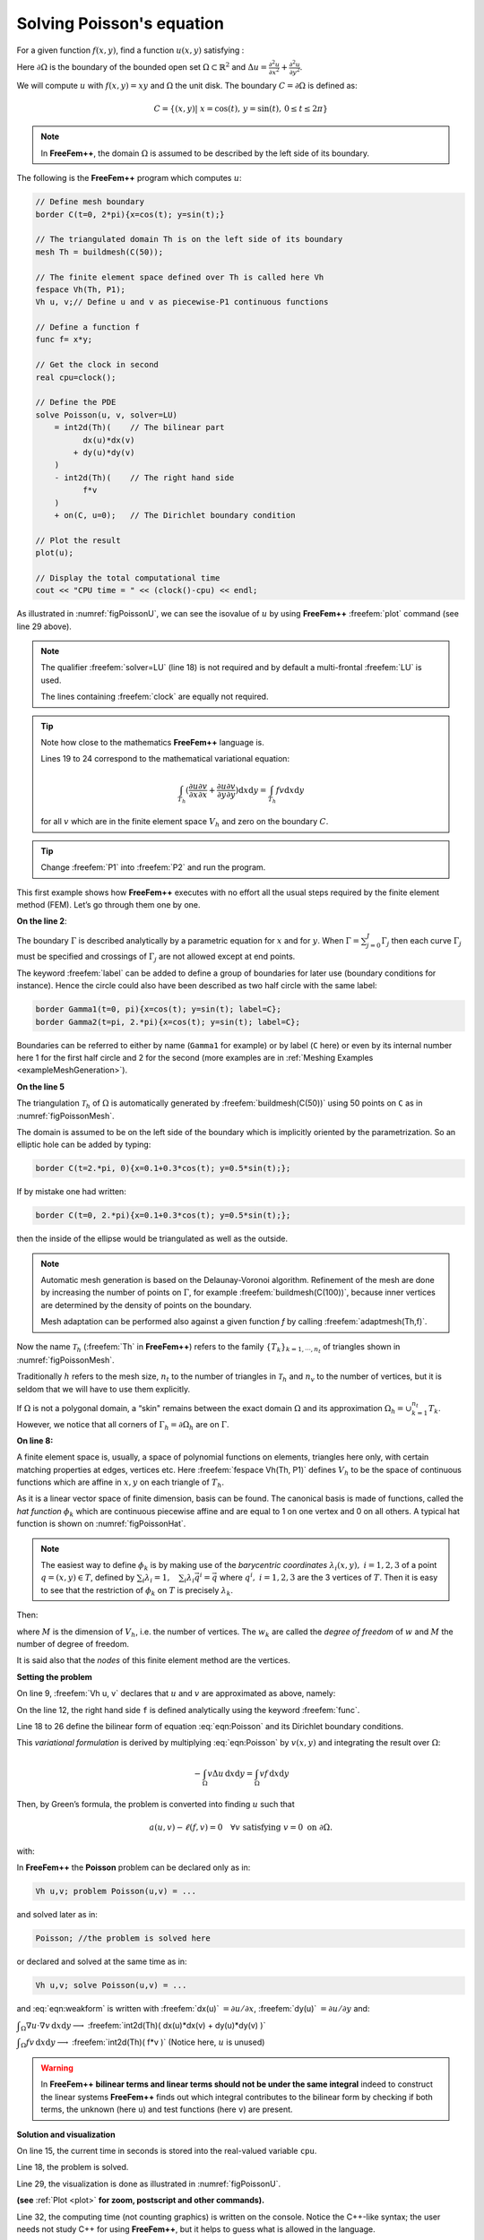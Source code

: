 .. role:: freefem(code)
  :language: freefem

.. _tutorialPoisson:

Solving Poisson's equation
==========================

For a given function :math:`f(x,y)`, find a function :math:`u(x,y)` satisfying :

.. math::
    \begin{array}{rcl}
        -\Delta u(x,y) &= f(x,y) & \mbox{ for all }(x,y)\mbox{ in }\Omega\\
        u(x,y) &= 0 & \mbox{ for all }(x,y)\mbox{ on }\partial\Omega
    \end{array}
    :label: eqn:Poisson

Here :math:`\partial\Omega` is the boundary of the bounded open set :math:`\Omega\subset\mathbb{R}^2` and :math:`\Delta u = \frac{\partial^2 u}{\partial x^2 } + \frac{\partial^2 u}{\partial y^2}`.

We will compute :math:`u` with :math:`f(x,y)=xy` and :math:`\Omega` the unit disk. The boundary :math:`C=\partial\Omega` is defined as:

.. math::
    C=\{(x,y)|\; x=\cos(t),\, y=\sin(t),\, 0\le t\le 2\pi\}

.. note:: In **FreeFem++**, the domain :math:`\Omega` is assumed to be described by the left side of its boundary.

The following is the **FreeFem++** program which computes :math:`u`:

.. code-block:: freefem

   // Define mesh boundary
   border C(t=0, 2*pi){x=cos(t); y=sin(t);}

   // The triangulated domain Th is on the left side of its boundary
   mesh Th = buildmesh(C(50));

   // The finite element space defined over Th is called here Vh
   fespace Vh(Th, P1);
   Vh u, v;// Define u and v as piecewise-P1 continuous functions

   // Define a function f
   func f= x*y;

   // Get the clock in second
   real cpu=clock();

   // Define the PDE
   solve Poisson(u, v, solver=LU)
       = int2d(Th)(    // The bilinear part
             dx(u)*dx(v)
           + dy(u)*dy(v)
       )
       - int2d(Th)(    // The right hand side
             f*v
       )
       + on(C, u=0);   // The Dirichlet boundary condition

   // Plot the result
   plot(u);

   // Display the total computational time
   cout << "CPU time = " << (clock()-cpu) << endl;

As illustrated in :numref:`figPoissonU`, we can see the isovalue of :math:`u` by using **FreeFem++** :freefem:`plot` command (see line 29 above).

.. figure:: images/firstTh.png
    :figclass: inline
	 :figwidth: 49%
    :name: figPoissonMesh

    Mesh Th by :freefem:`buildmesh(C(50))`

.. figure:: images/firstU.png
    :figclass: inline
	 :figwidth: 49%
    :name: figPoissonU

    Isovalue by :freefem:`plot(u)`

.. note:: The qualifier :freefem:`solver=LU` (line 18) is not required and by default a multi-frontal :freefem:`LU` is used.

   The lines containing :freefem:`clock` are equally not required.

.. tip:: Note how close to the mathematics **FreeFem++** language is.

   Lines 19 to 24 correspond to the mathematical variational equation:

   .. math::
      \int_{T_h}
      (
         \frac{\partial u}{\partial x}\frac{\partial v}{\partial x}
         + \frac{\partial u}{\partial y}\frac{\partial v}{\partial y}
      )\text{d} x \text{d} y
      = \int_{T_h}f v\text{d} x\text{d} y

   for all :math:`v` which are in the finite element space :math:`V_h` and zero on the boundary :math:`C`.

.. tip:: Change :freefem:`P1` into :freefem:`P2` and run the program.

This first example shows how **FreeFem++** executes with no effort all the usual steps required by the finite element method (FEM).
Let’s go through them one by one.

**On the line 2**:

The boundary :math:`\Gamma` is described analytically by a parametric equation for :math:`x` and for :math:`y`.
When :math:`\Gamma=\sum_{j=0}^J \Gamma_j` then each curve :math:`\Gamma_j` must be specified and crossings of :math:`\Gamma_j` are not allowed except at end points.

The keyword :freefem:`label` can be added to define a group of boundaries for later use (boundary conditions for instance).
Hence the circle could also have been described as two half circle with the same label:

.. code-block:: freefem

   border Gamma1(t=0, pi){x=cos(t); y=sin(t); label=C};
   border Gamma2(t=pi, 2.*pi){x=cos(t); y=sin(t); label=C};

Boundaries can be referred to either by name (``Gamma1`` for example) or by label (``C`` here) or even by its internal number here 1 for the first half circle and 2 for the second (more examples are in :ref:`Meshing Examples <exampleMeshGeneration>`).

**On the line 5**

The triangulation :math:`\mathcal{T}_h` of :math:`\Omega` is automatically generated by :freefem:`buildmesh(C(50))` using 50 points on ``C`` as in :numref:`figPoissonMesh`.

The domain is assumed to be on the left side of the boundary which is implicitly oriented by the parametrization. So an elliptic hole can be added by typing:

.. code-block:: freefem

   border C(t=2.*pi, 0){x=0.1+0.3*cos(t); y=0.5*sin(t);};

If by mistake one had written:

.. code-block:: freefem

   border C(t=0, 2.*pi){x=0.1+0.3*cos(t); y=0.5*sin(t);};

then the inside of the ellipse would be triangulated as well as the outside.

.. note:: Automatic mesh generation is based on the Delaunay-Voronoi algorithm.
   Refinement of the mesh are done by increasing the number of points on :math:`\Gamma`, for example :freefem:`buildmesh(C(100))`, because inner vertices are determined by the density of points on the boundary.

   Mesh adaptation can be performed also against a given function `f` by calling :freefem:`adaptmesh(Th,f)`.

Now the name :math:`\mathcal{T}_h` (:freefem:`Th` in **FreeFem++**) refers to the family :math:`\{T_k\}_{k=1,\cdots,n_t}` of triangles shown in :numref:`figPoissonMesh`.

Traditionally :math:`h` refers to the mesh size, :math:`n_t` to the number of triangles in :math:`\mathcal{T}_h` and :math:`n_v` to the number of vertices, but it is seldom that we will have to use them explicitly.

If :math:`\Omega` is not a polygonal domain, a “skin" remains between the exact domain :math:`\Omega` and its approximation :math:`\Omega_h=\cup_{k=1}^{n_t}T_k`.
However, we notice that all corners of :math:`\Gamma_h = \partial\Omega_h` are on :math:`\Gamma`.

**On line 8:**

A finite element space is, usually, a space of polynomial functions on elements, triangles here only, with certain matching properties at edges, vertices etc. Here :freefem:`fespace Vh(Th, P1)` defines :math:`V_h` to be the space of continuous functions which are affine in :math:`x,y` on each triangle of :math:`T_h`.

As it is a linear vector space of finite dimension, basis can be found.
The canonical basis is made of functions, called the *hat function* :math:`\phi_k` which are continuous piecewise affine and are equal to 1 on one vertex and 0 on all others. A typical hat function is shown on :numref:`figPoissonHat`.

.. figure:: images/meshTh_2.png
    :figclass: inline
	:figwidth: 49%
    :name: figPoissonMesh2

    :freefem:`mesh Th`

.. figure:: images/hat_functions.png
    :figclass: inline
	:figwidth: 49%
    :name: figPoissonHat

    Graph of :math:`\phi_1` (left) and :math:`\phi_6` (right)

.. note:: The easiest way to define :math:`\phi_k` is by making use of the *barycentric coordinates* :math:`\lambda_i(x,y),~i=1,2,3` of a point :math:`q=(x,y)\in T`, defined by :math:`\sum_i\lambda_i=1,~~~\sum_i\lambda_i\vec q^i=\vec q` where :math:`q^i,~i=1,2,3` are the 3 vertices of :math:`T`.
   Then it is easy to see that the restriction of :math:`\phi_k` on :math:`T` is precisely :math:`\lambda_k`.

Then:

.. math::
   V_h(\mathcal{T}_h,P_1)=\left\{w(x,y)\left|\; w(x,y)=\sum_{k=1}^{M}w_k\phi_k(x,y),\, w_k\textrm{ are real numbers}\right.\right\}
   :label: equation3

where :math:`M` is the dimension of :math:`V_h`, i.e. the number of vertices.
The :math:`w_k` are called the *degree of freedom* of :math:`w` and :math:`M` the number of degree of freedom.

It is said also that the *nodes* of this finite element method are the vertices.

**Setting the problem**

On line 9, :freefem:`Vh u, v` declares that :math:`u` and :math:`v` are approximated as above, namely:

.. math::
   u(x,y)\simeq u_h(x,y)=\sum_{k=0}^{M-1} u_k\phi_k(x,y)
   :label: defu

On the line 12, the right hand side ``f`` is defined analytically using the keyword :freefem:`func`.

Line 18 to 26 define the bilinear form of equation :eq:`eqn:Poisson` and its Dirichlet boundary conditions.

This *variational formulation* is derived by multiplying :eq:`eqn:Poisson` by :math:`v(x,y)` and integrating the result over :math:`\Omega`:

.. math::
   -\int_{\Omega}v\Delta u \,\text{d} x\text{d} y = \int_{\Omega} vf\, \text{d} x\text{d} y

Then, by Green’s formula, the problem is converted into finding :math:`u` such that

.. math::
    a(u,v) - \ell(f,v) = 0 \quad \forall v \mbox{ satisfying }v=0\mbox{ on }\partial\Omega.

with:

.. math::
    \begin{array}{rcl}
        a(u,v) &=& \int_{\Omega}\nabla u\cdot \nabla v \,\text{d} x\text{d} y\\
        \ell(f,v) &=& \int_{\Omega}fv\, \text{d} x\text{d} y
    \end{array}
    :label: eqn:weakform

In **FreeFem++** the **Poisson** problem can be declared only as in:

.. code-block:: freefem

   Vh u,v; problem Poisson(u,v) = ...

and solved later as in:

.. code-block:: freefem

   Poisson; //the problem is solved here

or declared and solved at the same time as in:

.. code-block:: freefem

   Vh u,v; solve Poisson(u,v) = ...

and :eq:`eqn:weakform` is written with :freefem:`dx(u)` :math:`=\partial u/\partial x`, :freefem:`dy(u)` :math:`=\partial u/\partial y` and:

:math:`\displaystyle{\int_{\Omega}\nabla u\cdot \nabla v\, \text{d} x\text{d} y \longrightarrow}`
:freefem:`int2d(Th)( dx(u)*dx(v) + dy(u)*dy(v) )`

:math:`\displaystyle{\int_{\Omega}fv\, \text{d} x\text{d} y \longrightarrow}`
:freefem:`int2d(Th)( f*v )` (Notice here, :math:`u` is unused)

.. warning:: In **FreeFem++** **bilinear terms and linear terms should not be under the same integral** indeed to construct the linear systems **FreeFem++** finds out which integral contributes to the bilinear form by checking if both terms, the unknown (here ``u``) and test functions (here ``v``) are present.

**Solution and visualization**

On line 15, the current time in seconds is stored into the real-valued variable ``cpu``.

Line 18, the problem is solved.

Line 29, the visualization is done as illustrated in :numref:`figPoissonU`.

**(see** :ref:`Plot <plot>` **for zoom, postscript and other commands).**

Line 32, the computing time (not counting graphics) is written on the console. Notice the C++-like syntax; the user needs not study C++ for using **FreeFem++**, but it helps to guess what is allowed in the language.

**Access to matrices and vectors**

Internally **FreeFem++** will solve a linear system of the type

.. math::
   \sum_{j=0}^{M-1} A_{ij}u_j - F_i=0 ,\quad i=0,\cdots,M-1;\qquad
   F_i=\int_{\Omega}f\phi_i\, \text{d} x\text{d} y
   :label: eqn:Equation

which is found by using :eq:`defu` and replacing :math:`v` by :math:`\phi_i` in :eq:`eqn:weakform`.
The Dirichlet conditions are implemented by penalty, namely by setting :math:`A_{ii}=10^{30}` and :math:`F_i=10^{30}*0` if :math:`i` is a boundary degree of freedom.

.. note:: The number :math:`10^{30}` is called :freefem:`tgv` (*très grande valeur* or *very high value* in english) and it is generally possible to change this value, see the item :freefem`solve, tgv=`

The matrix :math:`A=(A_{ij})` is called *stiffness matrix*.
If the user wants to access :math:`A` directly he can do so by using (see section :ref:`Variational form, Sparse matrix, PDE data vector <variationalFormSparseMatrixPDE>` for details).

.. code-block:: freefem

   varf a(u,v)
       = int2d(Th)(
             dx(u)*dx(v)
           + dy(u)*dy(v)
       )
       + on(C, u=0)
       ;
   matrix A = a(Vh, Vh); //stiffness matrix

The vector :math:`F` in :eq:`eqn:Equation` can also be constructed manually:

.. code-block:: freefem

   varf l(unused,v)
       = int2d(Th)(
             f*v
       )
       + on(C, unused=0)
       ;
   Vh F;
   F[] = l(0,Vh); //F[] is the vector associated to the function F

The problem can then be solved by:

.. code-block:: freefem

   u[] = A^-1*F[]; //u[] is the vector associated to the function u

.. note:: Here ``u`` and ``F`` are finite element function, and ``u[]`` and ``F[]`` give the array of value associated (``u[]`` :math:`\equiv (u_i)_{i=0,\dots,M-1}` and ``F[]`` :math:`\equiv (F_i)_{i=0,\dots,M-1}`).

   So we have:

   .. math::
      \mathtt{u}(x,y) = \sum_{i=0}^{M-1} \mathtt{u[][}i\mathtt{]} \phi_i(x,y) ,
      \qquad \mathtt{F}(x,y) = \sum_{i=0}^{M-1} \mathtt{F[][}i\mathtt{]} \phi_i(x,y)

   where :math:`\phi_i, i=0...,,M-1` are the basis functions of `Vh` like in equation (\ref{equation3}), and :math:`M = \mathtt{Vh.ndof}` is the number of degree of freedom (i.e. the dimension of the space `Vh`).

The linear system :eq:`eqn:Equation` is solved by :freefem:`UMFPACK` unless another option is mentioned specifically as in:

.. code-block:: freefem

   Vh u, v;
   problem Poisson(u, v, solver=CG) = int2d(...

meaning that ``Poisson`` is declared only here and when it is called (by simply writing ``Poisson;``) then :eq:`eqn:Equation` will be solved by the Conjugate Gradient method.
